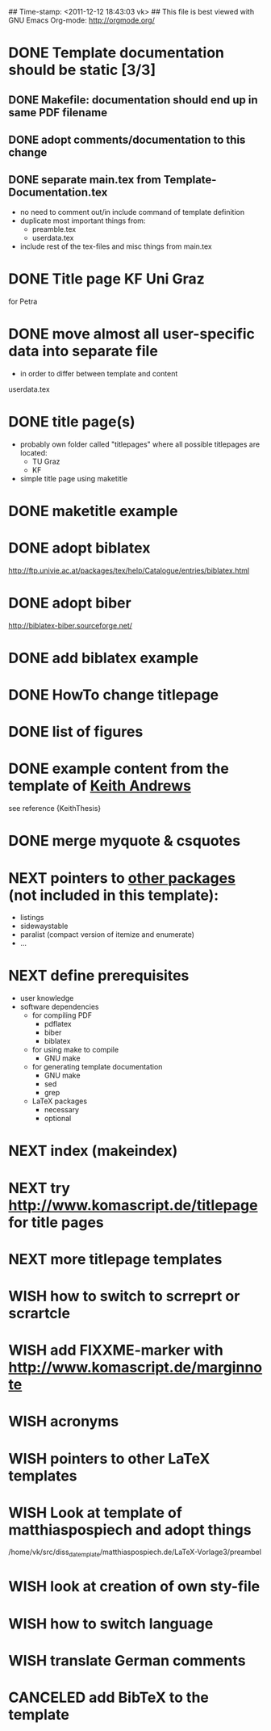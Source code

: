 ## Time-stamp: <2011-12-12 18:43:03 vk>
## This file is best viewed with GNU Emacs Org-mode: http://orgmode.org/
#+TODO: TODO(t) NEXT(n) WISH(w) | DONE(d) CANCELED(c)
#+TAGS: KarlVoit(k) 

* DONE Template documentation should be static [3/3]
DEADLINE: <2011-07-23 Sat>
:PROPERTIES:
:CREATED: <2011-07-23 Sat 12:44>
:END:
** DONE Makefile: documentation should end up in same PDF filename
CLOSED: [2011-07-24 Sun 14:04]
:PROPERTIES:
:CREATED: <2011-07-24 Sun 14:04>
:END:

** DONE adopt comments/documentation to this change
CLOSED: [2011-07-24 Sun 14:04]
:PROPERTIES:
:CREATED: <2011-07-23 Sat 12:45>
:END:

** DONE separate main.tex from Template-Documentation.tex
CLOSED: [2011-07-24 Sun 16:27]
:PROPERTIES:
:CREATED: <2011-07-24 Sun 16:26>
:END:

- no need to comment out/in include command of template definition
- duplicate most important things from:
  - preamble.tex
  - userdata.tex
- include rest of the tex-files and misc things from main.tex

* DONE Title page KF Uni Graz
CLOSED: [2011-07-22 Fri 12:46]
:PROPERTIES:
:CREATED: <2011-07-22 Fri 12:46>
:END:

for Petra

* DONE move almost *all* user-specific data into separate file
CLOSED: [2011-07-24 Sun 16:26]
:PROPERTIES:
:CREATED: <2011-07-23 Sat 12:46>
:END:

- in order to differ between template and content

userdata.tex
* DONE title page(s)
CLOSED: [2011-07-24 Sun 16:45]
:PROPERTIES:
:CREATED: <2010-12-22 Wed 15:48>
:END:

- probably own folder called "titlepages" where all possible
  titlepages are located:
  - TU Graz
  - KF
- simple title page using maketitle

* DONE maketitle example
CLOSED: [2011-07-24 Sun 16:45]
:PROPERTIES:
:CREATED: <2011-07-22 Fri 17:08>
:END:

* DONE adopt biblatex
CLOSED: [2011-12-10 Sat 21:29]
:PROPERTIES:
:CREATED: <2011-07-26 Tue 18:03>
:END:

http://ftp.univie.ac.at/packages/tex/help/Catalogue/entries/biblatex.html

* DONE adopt biber
CLOSED: [2011-12-10 Sat 21:29]
:PROPERTIES:
:CREATED: <2011-07-26 Tue 18:03>
:END:

http://biblatex-biber.sourceforge.net/

* DONE add biblatex example
CLOSED: [2011-12-10 Sat 21:29]
:PROPERTIES:
:CREATED: <2011-07-26 Tue 18:04>
:END:

* DONE HowTo change titlepage
CLOSED: [2011-12-11 Sun 14:07]
:PROPERTIES:
:CREATED: [2011-12-11 Sun 12:16]
:END:
* DONE list of figures
CLOSED: [2011-12-11 Sun 14:07]
:PROPERTIES:
:CREATED: [2011-12-10 Sat 21:30]
:END:
* DONE example content from the template of [[http://ftp.iicm.tugraz.at/pub/keith/thesis/thesis.zip][Keith Andrews]]
CLOSED: [2011-12-12 Mon 00:15]
:PROPERTIES:
:CREATED: [2011-12-10 Sat 21:30]
:END:

see reference {KeithThesis}

* DONE merge myquote & csquotes
CLOSED: [2011-12-12 Mon 18:42]
:PROPERTIES:
:CREATED: [2011-12-12 Mon 15:01]
:END:
* NEXT pointers to [[http://en.wikibooks.org/wiki/LaTeX/Packages#Packages_list][other packages]] (not included in this template):
:PROPERTIES:
:CREATED: [2011-12-10 Sat 21:31]
:END:
- listings
- sidewaystable
- paralist (compact version of itemize and enumerate)
- ...

* NEXT define prerequisites
:PROPERTIES:
:CREATED: <2011-07-26 Tue 18:03>
:END:

- user knowledge
- software dependencies
  - for compiling PDF
    - pdflatex
    - biber
    - biblatex
  - for using make to compile
    - GNU make
  - for generating template documentation
    - GNU make
    - sed
    - grep
  - LaTeX packages
    - necessary
    - optional

* NEXT index (makeindex)
:PROPERTIES:
:CREATED: [2011-12-10 Sat 21:30]
:END:

* NEXT try [[http://www.komascript.de/titlepage]] for title pages
:PROPERTIES:
:CREATED: [2011-12-11 Sun 12:49]
:END:
* NEXT more titlepage templates
:PROPERTIES:
:CREATED: [2011-12-10 Sat 21:30]
:END:
* WISH how to switch to scrreprt or scrartcle
:PROPERTIES:
:CREATED: [2011-12-10 Sat 21:31]
:END:

* WISH add FIXXME-marker with [[http://www.komascript.de/marginnote]]
:PROPERTIES:
:CREATED: [2011-12-11 Sun 13:11]
:END:
* WISH acronyms
:PROPERTIES:
:CREATED: <2010-12-22 Fri 15:49>
:END:
* WISH pointers to other LaTeX templates
:PROPERTIES:
:CREATED: [2011-12-10 Sat 21:31]
:END:

* WISH Look at template of matthiaspospiech and adopt things
:PROPERTIES:
:CREATED: <2010-12-26 Fri 15:51>
:END:

/home/vk/src/diss_da_template/matthiaspospiech.de/LaTeX-Vorlage3/preambel

* WISH look at creation of own sty-file
:PROPERTIES:
:CREATED: <2010-12-22 Fri 15:50>
:END:
* WISH how to switch language
:PROPERTIES:
:CREATED: [2011-12-10 Sat 21:31]
:END:
* WISH translate German comments
:PROPERTIES:
:CREATED: <2010-12-22 Fri 15:50>
:END:

* CANCELED add BibTeX to the template
CLOSED: [2011-12-10 Sat 21:31]
:PROPERTIES:
:CREATED: <2011-07-22 Fri 15:53>
:END:
